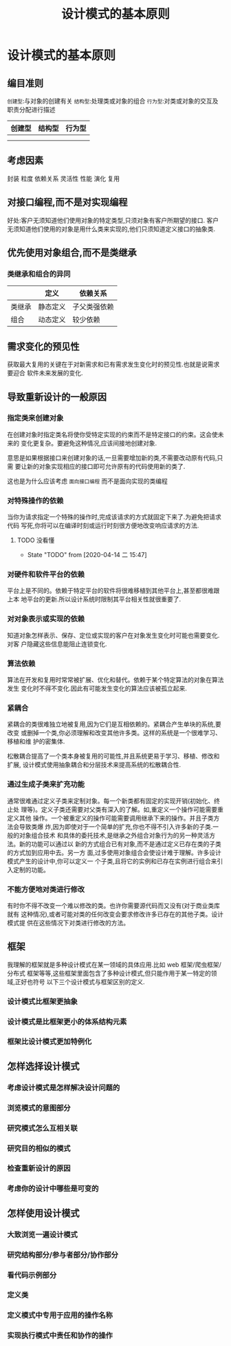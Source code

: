 #+title: 设计模式的基本原则
* 设计模式的基本原则

** 编目准则
   ~创建型~:与对象的创建有关
   ~结构型~:处理类或对象的组合
   ~行为型~:对类或对象的交互及职责分配进行描述

| 创建型 | 结构型 | 行为型 |
|--------+--------+---|
|        |        |   |
|        |        |   |

** 考虑因素
   封装 粒度 依赖关系 灵活性 性能 演化 复用

** 对接口编程,而不是对实现编程
   好处:客户无须知道他们使用对象的特定类型,只须对象有客户所期望的接口.
   客户无须知道他们使用的对象是用什么类来实现的,他们只须知道定义接口的抽象类.
   
** 优先使用对象组合,而不是类继承
*** 类继承和组合的异同
    |        | 定义     | 依赖关系     |
    |--------+----------+--------------|
    | 类继承 | 静态定义 | 子父类强依赖 |
    | 组合   | 动态定义 | 较少依赖     |

** 需求变化的预见性
   获取最大复用的关键在于对新需求和已有需求发生变化时的预见性.也就是说需求要迎合
   软件未来发展的变化.

** 导致重新设计的一般原因
*** 指定类来创建对象
    在创建对象时指定类名将使你受特定实现的约束而不是特定接口的约束。这会使未来的
    变化更复杂。要避免这种情况,应该间接地创建对象.
    
    意思是如果根据接口来创建对象的话,一旦需要增加新的类,不需要改动原有代码,只需
    要让新的对象实现相应的接口即可允许原有的代码使用新的类了.

    这也是为什么应该考虑 ~面向接口编程~ 而不是面向实现的类编程

*** 对特殊操作的依赖
    当你为请求指定一个特殊的操作时,完成该请求的方式就固定下来了.为避免把请求代码
    写死,你将可以在编译时刻或运行时刻很方便地改变响应请求的方法.

**** TODO 没看懂
     - State "TODO"       from              [2020-04-14 二 15:47]

*** 对硬件和软件平台的依赖
    平台上是不同的。依赖于特定平台的软件将很难移植到其他平台上,甚至都很难跟上本
    地平台的更新.所以设计系统时限制其平台相关性就很重要了.

*** 对对象表示或实现的依赖
    知道对象怎样表示、保存、定位或实现的客户在对象发生变化时可能也需要变化.对客
    户隐藏这些信息能阻止连锁变化.

*** 算法依赖
    算法在开发和复用时常常被扩展、优化和替代。依赖于某个特定算法的对象在算法发生
    变化时不得不变化.因此有可能发生变化的算法应该被孤立起来.

*** 紧耦合
    紧耦合的类很难独立地被复用,因为它们是互相依赖的。紧耦合产生单块的系统,要改变
    或删掉一个类,你必须理解和改变其他许多类。这样的系统是一个很难学习、移植和维
    护的密集体.

    松散耦合提高了一个类本身被复用的可能性,并且系统更易于学习、移植、修改和扩展,
    设计模式使用抽象耦合和分层技术来提高系统的松散耦合性.

*** 通过生成子类来扩充功能
    通常很难通过定义子类来定制对象。每一个新类都有固定的实现开销(初始化、终止处
    理等)。定义子类还需要对父类有深入的了解。如,重定义一个操作可能需要重定义其他
    操作。一个被重定义的操作可能需要调用继承下来的操作。并且子类方法会导致类爆
    炸,因为即使对于一个简单的扩充,你也不得不引入许多新的子类.一般的对象组合技术
    和具体的委托技术,是继承之外组合对象行为的另一种灵活方法。新的功能可以通过以
    新的方式组合已有对象,而不是通过定义已存在类的子类的方式加到应用中去。另一方
    面,过多使用对象组合会使设计难于理解。许多设计模式产生的设计中,你可以定义一
    个子类,且将它的实例和已存在实例进行组合来引入定制的功能。

*** 不能方便地对类进行修改
    有时你不得不改变一个难以修改的类。也许你需要源代码而又没有(对于商业类库就有
    这种情况),或者可能对类的任何改变会要求修改许多已存在的其他子类。设计模式提
    供在这些情况下对类进行修改的方法。

** 框架
   我理解的框架就是多种设计模式在某一领域的具体应用.比如 web 框架/爬虫框架/分布式
   框架等等,这些框架里面包含了多种设计模式,但只能作用于某一特定的领域,正好也符号
   以下三个设计模式与框架区别的定义.
*** 设计模式比框架更抽象
*** 设计模式是比框架更小的体系结构元素
*** 框架比设计模式更加特例化

** 怎样选择设计模式
*** 考虑设计模式是怎样解决设计问题的
*** 浏览模式的意图部分
*** 研究模式怎么互相关联
*** 研究目的相似的模式
*** 检查重新设计的原因
*** 考虑你的设计中哪些是可变的

** 怎样使用设计模式
*** 大致浏览一遍设计模式
*** 研究结构部分/参与者部分/协作部分
*** 看代码示例部分
*** 定义类
*** 定义模式中专用于应用的操作名称
*** 实现执行模式中责任和协作的操作
